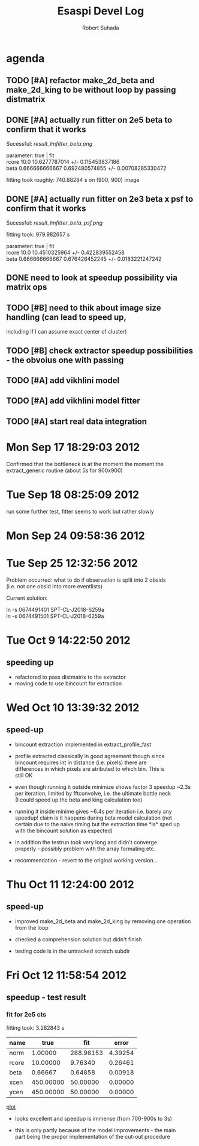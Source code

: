 #+TITLE: Esaspi Devel Log
#+AUTHOR: Robert Suhada
#+STARTUP: showstars
#+STARTUP: contetnt
#+OPTIONS: \n:t
#+OPTIONS: ^:nil
#+OPTIONS: *:nil


* agenda

** TODO [#A] refactor make_2d_beta and make_2d_king to be without loop by passing distmatrix

** DONE [#A] actually run fitter on 2e5 beta to confirm that it works
  CLOSED: [2012-09-17 Mon 19:30]

Sucessful: [[result_lmfitter_beta.png]]

parameter: true | fit
rcore 10.0 10.6277787014 +/- 0.115453837186
beta 0.666666666667 0.692480574855 +/- 0.00708285330472

fitting took roughly:  740.88284  s on (900, 900) image


** DONE [#A] actually run fitter on 2e3 beta x psf to confirm that it works
   CLOSED: [2012-09-18 Tue 08:25]

   Sucessful: [[result_lmfitter_beta_psf.png]]

   fitting took:  979.982657  s

   parameter: true | fit
   rcore 10.0 10.4510325964 +/- 0.422839552458
   beta 0.666666666667 0.676426452245 +/- 0.0183221247242


** DONE need to look at speedup possibility via matrix ops
   CLOSED: [2012-10-10 Wed 11:33]

** TODO [#B] need to thik about image size handling (can lead to speed up,
   including if I can assume exact center of cluster)


** TODO [#B] check extractor speedup possibilities - the obvoius one with passing

** TODO [#A] add vikhlini model

** TODO [#A] add vikhlini model fitter

** TODO [#A] start real data integration

* Mon Sep 17 18:29:03 2012

Confirmed that the bottleneck is at the moment the moment the
extract_generic routine (about 5s for 900x900)

* Tue Sep 18 08:25:09 2012
run some further test, fitter seems to work but rather slowly

* Mon Sep 24 09:58:36 2012

* Tue Sep 25 12:32:56 2012

Problem occurred: what to do if observation is split into 2 obsids
(i.e. not one obsid into more eventlists)

Current solution:

ln -s 0674491401 SPT-CL-J2018-6259a
ln -s 0674491501 SPT-CL-J2018-6259a

* Tue Oct  9 14:22:50 2012

** speeding up

- refactored to pass distmatrix to the extractor
- moving code to use bincount for extraction

* Wed Oct 10 13:39:32 2012
** speed-up
- bincount extraction implemented in extract_profile_fast

- profile extracted classically in good agreement though since
  bincount requires int in distance (i.e. pixels) there are
  differences in which pixels are atributed to which bin. This is
  still OK

- even though running it outside minimize shows factor 3 speedup ~2.3s
  per iteration, limited by fftconvolve, i.e. the ultimate bottle neck
  (I could speed up the beta and king calculation too)

- running it inside minime gives ~6.4s per iteration i.e. barely any
  speedup! claim is it happens during beta model calculation (not
  certain due to the naive timing but the extraction time *is* sped up
  with the bincount solution as expected)

- in addition the testrun took very long and didn't converge
  properly - possibly problem with the array formating etc.

- recommendation - revert to the original working version...


* Thu Oct 11 12:24:00 2012
** speed-up
- improved make_2d_beta and make_2d_king by removing one operation
  from the loop

- checked a comprehension solution but didn't finish

- testing code is in the untracked scratch subdir

* Fri Oct 12 11:58:54 2012
** speedup - test result

*** fit for 2e5 cts

fitting took:  3.282843  s

|-------+-----------+-----------+---------|
| name  |      true |       fit |   error |
|-------+-----------+-----------+---------|
| norm  |   1.00000 | 288.98153 | 4.39254 |
| rcore |  10.00000 |   9.76340 | 0.26461 |
| beta  |   0.66667 |   0.64858 | 0.00918 |
| xcen  | 450.00000 |  50.00000 | 0.00000 |
| ycen  | 450.00000 |  50.00000 | 0.00000 |
|-------+-----------+-----------+---------|


[[/Users/rs/data1/sw/esaspi/py/test/test_results/betaxpst_fit_2e5.png][plot]]

- looks excellent and speedup is immense (from 700-900s to 3s)

- this is only partly because of the model improvements - the main
  part being the propor implementation of the cut-out procedure



